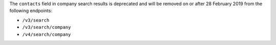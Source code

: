 The ``contacts`` field in company search results is deprecated and will be removed on or after 28 February 2019 from the following endpoints:

- ``/v3/search``
- ``/v3/search/company``
- ``/v4/search/company``
